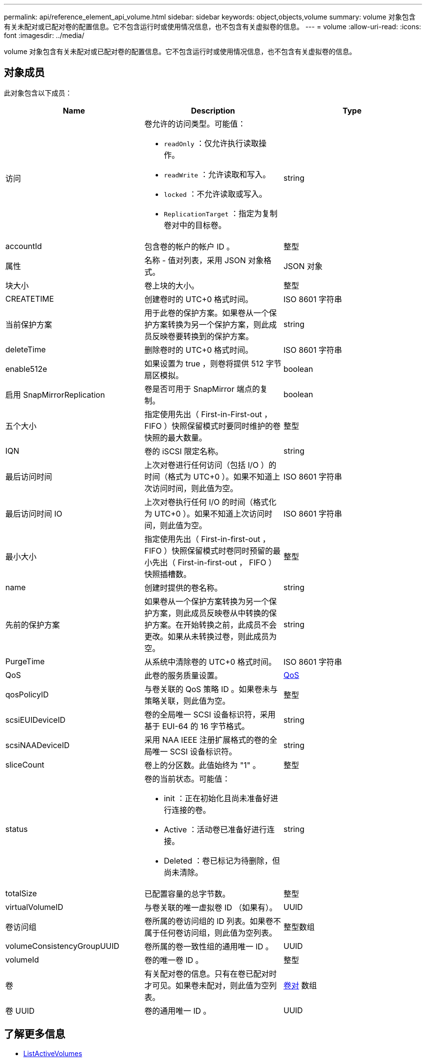 ---
permalink: api/reference_element_api_volume.html 
sidebar: sidebar 
keywords: object,objects,volume 
summary: volume 对象包含有关未配对或已配对卷的配置信息。它不包含运行时或使用情况信息，也不包含有关虚拟卷的信息。 
---
= volume
:allow-uri-read: 
:icons: font
:imagesdir: ../media/


[role="lead"]
volume 对象包含有关未配对或已配对卷的配置信息。它不包含运行时或使用情况信息，也不包含有关虚拟卷的信息。



== 对象成员

此对象包含以下成员：

|===
| Name | Description | Type 


 a| 
访问
 a| 
卷允许的访问类型。可能值：

* `readOnly` ：仅允许执行读取操作。
* `readWrite` ：允许读取和写入。
* `locked` ：不允许读取或写入。
* `ReplicationTarget` ：指定为复制卷对中的目标卷。

 a| 
string



 a| 
accountId
 a| 
包含卷的帐户的帐户 ID 。
 a| 
整型



 a| 
属性
 a| 
名称 - 值对列表，采用 JSON 对象格式。
 a| 
JSON 对象



 a| 
块大小
 a| 
卷上块的大小。
 a| 
整型



 a| 
CREATETIME
 a| 
创建卷时的 UTC+0 格式时间。
 a| 
ISO 8601 字符串



 a| 
当前保护方案
 a| 
用于此卷的保护方案。如果卷从一个保护方案转换为另一个保护方案，则此成员反映卷要转换到的保护方案。
 a| 
string



 a| 
deleteTime
 a| 
删除卷时的 UTC+0 格式时间。
 a| 
ISO 8601 字符串



 a| 
enable512e
 a| 
如果设置为 true ，则卷将提供 512 字节扇区模拟。
 a| 
boolean



 a| 
启用 SnapMirrorReplication
 a| 
卷是否可用于 SnapMirror 端点的复制。
 a| 
boolean



| 五个大小 | 指定使用先出（ First-in-First-out ， FIFO ）快照保留模式时要同时维护的卷快照的最大数量。 | 整型 


 a| 
IQN
 a| 
卷的 iSCSI 限定名称。
 a| 
string



 a| 
最后访问时间
 a| 
上次对卷进行任何访问（包括 I/O ）的时间（格式为 UTC+0 ）。如果不知道上次访问时间，则此值为空。
 a| 
ISO 8601 字符串



 a| 
最后访问时间 IO
 a| 
上次对卷执行任何 I/O 的时间（格式化为 UTC+0 ）。如果不知道上次访问时间，则此值为空。
 a| 
ISO 8601 字符串



| 最小大小 | 指定使用先出（ First-in-first-out ， FIFO ）快照保留模式时卷同时预留的最小先出（ First-in-first-out ， FIFO ）快照插槽数。 | 整型 


 a| 
name
 a| 
创建时提供的卷名称。
 a| 
string



 a| 
先前的保护方案
 a| 
如果卷从一个保护方案转换为另一个保护方案，则此成员反映卷从中转换的保护方案。在开始转换之前，此成员不会更改。如果从未转换过卷，则此成员为空。
 a| 
string



 a| 
PurgeTime
 a| 
从系统中清除卷的 UTC+0 格式时间。
 a| 
ISO 8601 字符串



 a| 
QoS
 a| 
此卷的服务质量设置。
 a| 
xref:reference_element_api_qos.adoc[QoS]



 a| 
qosPolicyID
 a| 
与卷关联的 QoS 策略 ID 。如果卷未与策略关联，则此值为空。
 a| 
整型



 a| 
scsiEUIDeviceID
 a| 
卷的全局唯一 SCSI 设备标识符，采用基于 EUI-64 的 16 字节格式。
 a| 
string



 a| 
scsiNAADeviceID
 a| 
采用 NAA IEEE 注册扩展格式的卷的全局唯一 SCSI 设备标识符。
 a| 
string



 a| 
sliceCount
 a| 
卷上的分区数。此值始终为 "1" 。
 a| 
整型



 a| 
status
 a| 
卷的当前状态。可能值：

* init ：正在初始化且尚未准备好进行连接的卷。
* Active ：活动卷已准备好进行连接。
* Deleted ：卷已标记为待删除，但尚未清除。

 a| 
string



 a| 
totalSize
 a| 
已配置容量的总字节数。
 a| 
整型



 a| 
virtualVolumeID
 a| 
与卷关联的唯一虚拟卷 ID （如果有）。
 a| 
UUID



 a| 
卷访问组
 a| 
卷所属的卷访问组的 ID 列表。如果卷不属于任何卷访问组，则此值为空列表。
 a| 
整型数组



 a| 
volumeConsistencyGroupUUID
 a| 
卷所属的卷一致性组的通用唯一 ID 。
 a| 
UUID



 a| 
volumeId
 a| 
卷的唯一卷 ID 。
 a| 
整型



 a| 
卷
 a| 
有关配对卷的信息。只有在卷已配对时才可见。如果卷未配对，则此值为空列表。
 a| 
xref:reference_element_api_volumepair.adoc[卷对] 数组



 a| 
卷 UUID
 a| 
卷的通用唯一 ID 。
 a| 
UUID

|===


== 了解更多信息

* xref:reference_element_api_listactivevolumes.adoc[ListActiveVolumes]
* xref:reference_element_api_listdeletedvolumes.adoc[ListDeletedVolumes]
* xref:reference_element_api_listvolumes.adoc[ListVolumes]
* xref:reference_element_api_listvolumesforaccount.adoc[ListVolumesForAccount]
* xref:reference_element_api_qos.adoc[QoS]

